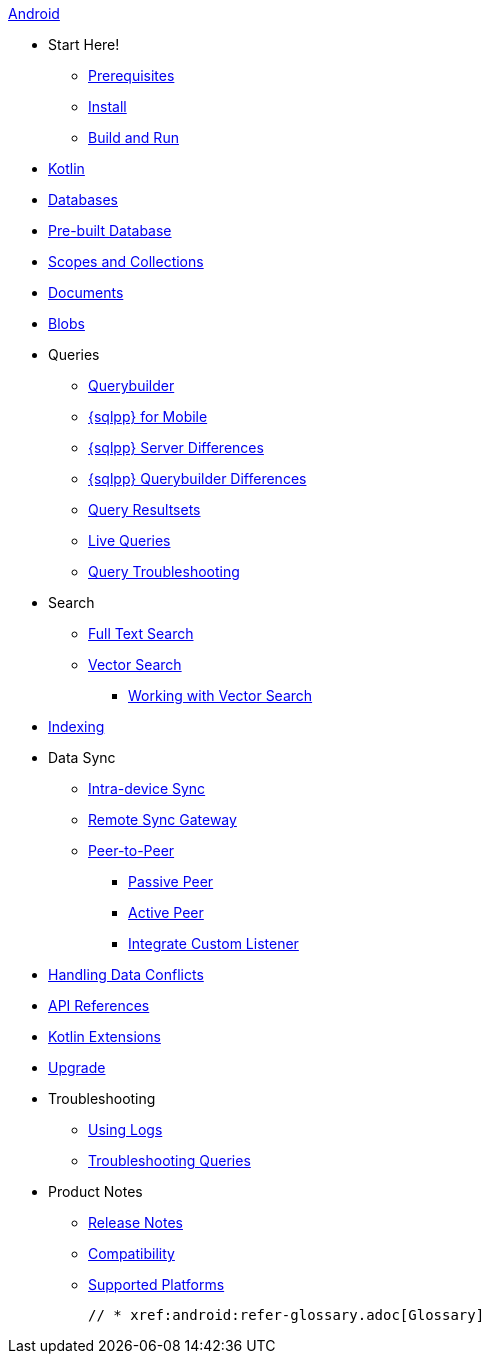 :tag: {empty}
ifdef::releasetag[:tag: -{releasetag}]

.xref:android:quickstart.adoc[Android]
  * Start Here!
    ** xref:android:gs-prereqs.adoc[Prerequisites]
    ** xref:android:gs-install.adoc[Install]
    ** xref:android:gs-build.adoc[Build and Run]

  * xref:android:kotlin.adoc[Kotlin]

  * xref:android:database.adoc[Databases]

  * xref:android:prebuilt-database.adoc[Pre-built Database]
  
  * xref:android:scopes-collections-manage.adoc[Scopes and Collections]

  * xref:android:document.adoc[Documents]

  * xref:android:blob.adoc[Blobs]

  * Queries
    ** xref:android:querybuilder.adoc[Querybuilder]
    ** xref:android:query-n1ql-mobile.adoc[{sqlpp} for Mobile]
    ** xref:android:query-n1ql-mobile-server-diffs.adoc[{sqlpp} Server Differences]
    ** xref:android:query-n1ql-mobile-querybuilder-diffs.adoc[{sqlpp} Querybuilder Differences]
    ** xref:android:query-resultsets.adoc[Query Resultsets]
    ** xref:android:query-live.adoc[Live Queries]
    ** xref:android:query-troubleshooting.adoc[Query Troubleshooting]

  * Search
    ** xref:android:fts.adoc[Full Text Search]
    ** xref:android:vector-search.adoc[Vector Search]
      *** xref:android:working-with-vector-search.adoc[Working with Vector Search]


  * xref:android:indexing.adoc[Indexing]

  * Data Sync
  ** xref:android:dbreplica.adoc[Intra-device Sync]
  ** xref:android:replication.adoc[Remote Sync Gateway]
  ** xref:android:p2psync-websocket.adoc[Peer-to-Peer]
  *** xref:android:p2psync-websocket-using-passive.adoc[Passive Peer]
  *** xref:android:p2psync-websocket-using-active.adoc[Active Peer]
  *** xref:android:p2psync-custom.adoc[Integrate Custom Listener]

  * xref:android:conflict.adoc[Handling Data Conflicts]
  * https://docs.couchbase.com/mobile/{major}.{minor}.{maintenance-android}{tag}/couchbase-lite-android/[API References]
  * https://docs.couchbase.com/mobile/{major}.{minor}.{maintenance-android}{tag}/couchbase-lite-android-ktx[Kotlin Extensions]

  * xref:android:upgrade.adoc[Upgrade]

  * Troubleshooting
  ** xref:android:troubleshooting-logs.adoc[Using Logs]
  ** xref:android:troubleshooting-queries.adoc[Troubleshooting Queries]

  * Product Notes
    ** xref:android:releasenotes.adoc[Release Notes]
    ** xref:android:compatibility.adoc[Compatibility]
    ** xref:android:supported-os.adoc[Supported Platforms]

  // * xref:android:refer-glossary.adoc[Glossary]
